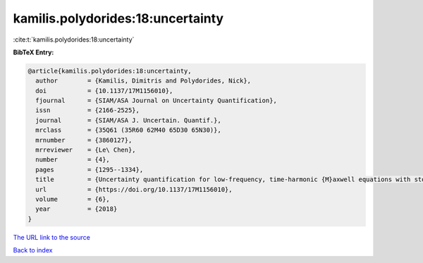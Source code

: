 kamilis.polydorides:18:uncertainty
==================================

:cite:t:`kamilis.polydorides:18:uncertainty`

**BibTeX Entry:**

.. code-block:: bibtex

   @article{kamilis.polydorides:18:uncertainty,
     author        = {Kamilis, Dimitris and Polydorides, Nick},
     doi           = {10.1137/17M1156010},
     fjournal      = {SIAM/ASA Journal on Uncertainty Quantification},
     issn          = {2166-2525},
     journal       = {SIAM/ASA J. Uncertain. Quantif.},
     mrclass       = {35Q61 (35R60 62M40 65D30 65N30)},
     mrnumber      = {3860127},
     mrreviewer    = {Le\ Chen},
     number        = {4},
     pages         = {1295--1334},
     title         = {Uncertainty quantification for low-frequency, time-harmonic {M}axwell equations with stochastic conductivity models},
     url           = {https://doi.org/10.1137/17M1156010},
     volume        = {6},
     year          = {2018}
   }

`The URL link to the source <https://doi.org/10.1137/17M1156010>`__


`Back to index <../By-Cite-Keys.html>`__
